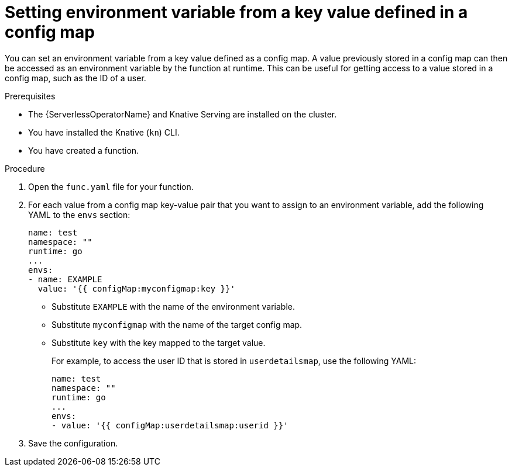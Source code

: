 // Module included in the following assemblies:
//
// * serverless/functions/serverless-functions-accessing-secrets-configmaps.adoc

:_content-type: PROCEDURE
[id="serverless-functions-key-value-in-configmap-to-env-variable_{context}"]
= Setting environment variable from a key value defined in a config map

You can set an environment variable from a key value defined as a config map. A value previously stored in a config map can then be accessed as an environment variable by the function at runtime. This can be useful for getting access to a value stored in a config map, such as the ID of a user.

.Prerequisites

* The {ServerlessOperatorName} and Knative Serving are installed on the cluster.
* You have installed the Knative (`kn`) CLI.
* You have created a function.

.Procedure

. Open the `func.yaml` file for your function.

. For each value from a config map key-value pair that you want to assign to an environment variable, add the following YAML to the `envs` section:
+
[source,yaml]
----
name: test
namespace: ""
runtime: go
...
envs:
- name: EXAMPLE
  value: '{{ configMap:myconfigmap:key }}'
----
+
* Substitute `EXAMPLE` with the name of the environment variable.
* Substitute `myconfigmap` with the name of the target config map.
* Substitute `key` with the key mapped to the target value.
+
For example, to access the user ID that is stored in `userdetailsmap`, use the following YAML:
+
[source,yaml]
----
name: test
namespace: ""
runtime: go
...
envs:
- value: '{{ configMap:userdetailsmap:userid }}'
----

. Save the configuration.
